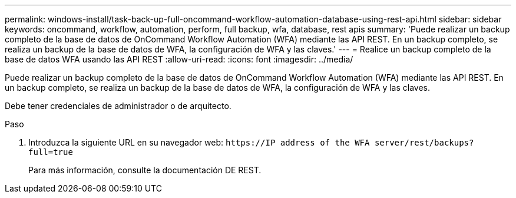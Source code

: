 ---
permalink: windows-install/task-back-up-full-oncommand-workflow-automation-database-using-rest-api.html 
sidebar: sidebar 
keywords: oncommand, workflow, automation, perform, full backup, wfa, database, rest apis 
summary: 'Puede realizar un backup completo de la base de datos de OnCommand Workflow Automation (WFA) mediante las API REST. En un backup completo, se realiza un backup de la base de datos de WFA, la configuración de WFA y las claves.' 
---
= Realice un backup completo de la base de datos WFA usando las API REST
:allow-uri-read: 
:icons: font
:imagesdir: ../media/


[role="lead"]
Puede realizar un backup completo de la base de datos de OnCommand Workflow Automation (WFA) mediante las API REST. En un backup completo, se realiza un backup de la base de datos de WFA, la configuración de WFA y las claves.

Debe tener credenciales de administrador o de arquitecto.

.Paso
. Introduzca la siguiente URL en su navegador web: `+https://IP address of the WFA server/rest/backups?full=true+`
+
Para más información, consulte la documentación DE REST.


